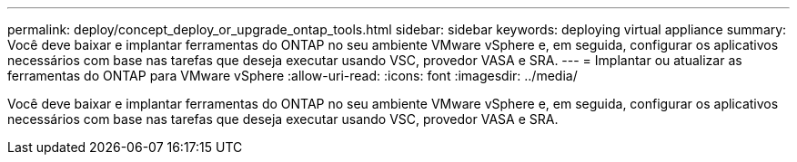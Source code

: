 ---
permalink: deploy/concept_deploy_or_upgrade_ontap_tools.html 
sidebar: sidebar 
keywords: deploying virtual appliance 
summary: Você deve baixar e implantar ferramentas do ONTAP no seu ambiente VMware vSphere e, em seguida, configurar os aplicativos necessários com base nas tarefas que deseja executar usando VSC, provedor VASA e SRA. 
---
= Implantar ou atualizar as ferramentas do ONTAP para VMware vSphere
:allow-uri-read: 
:icons: font
:imagesdir: ../media/


[role="lead"]
Você deve baixar e implantar ferramentas do ONTAP no seu ambiente VMware vSphere e, em seguida, configurar os aplicativos necessários com base nas tarefas que deseja executar usando VSC, provedor VASA e SRA.
